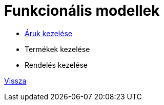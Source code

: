 = Funkcionális modellek

* link:functional-models/aruk_kezelese_funkcionalis_modell.adoc[Áruk kezelése ]

* Termékek kezelése

*  Rendelés kezelése

link:system-plan.adoc[Vissza]